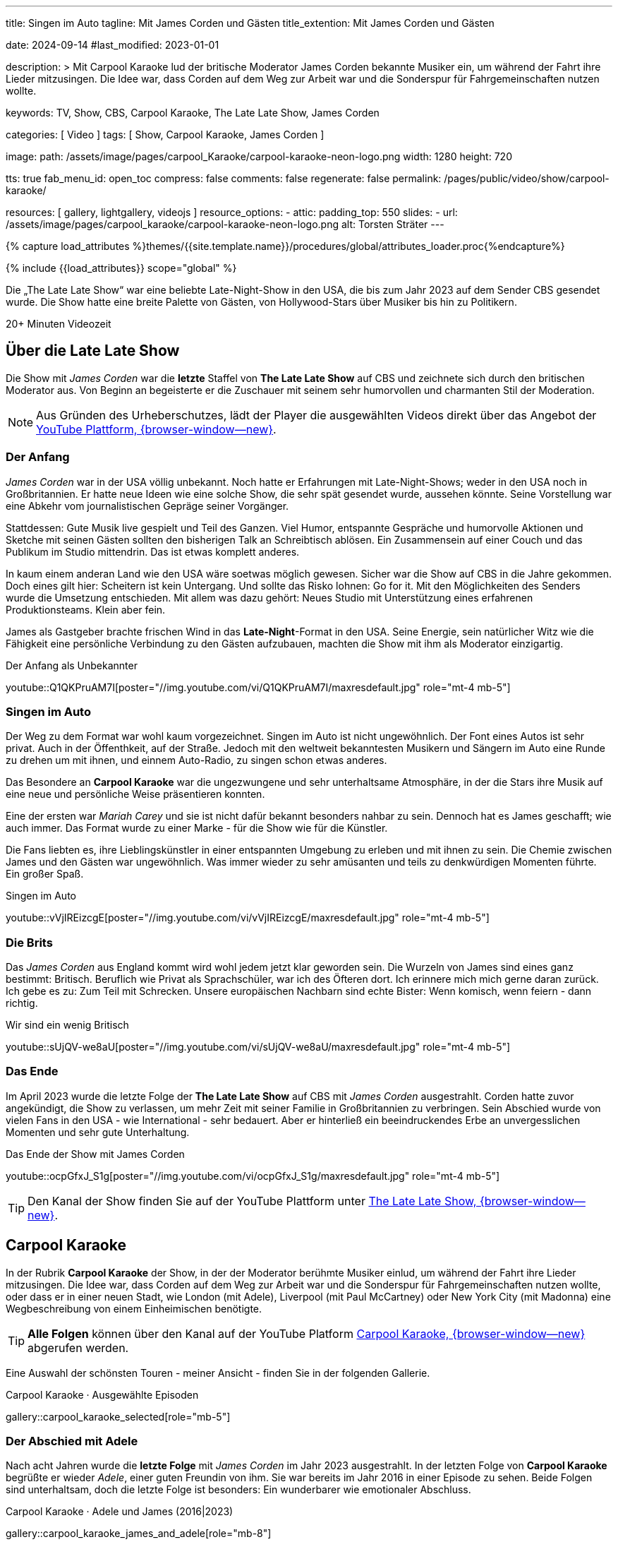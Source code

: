---
title:                                  Singen im Auto
tagline:                                Mit James Corden und Gästen
title_extention:                        Mit James Corden und Gästen


date:                                   2024-09-14
#last_modified:                         2023-01-01

description: >
                                        Mit Carpool Karaoke lud der britische Moderator James Corden
                                        bekannte Musiker ein, um während der Fahrt ihre Lieder mitzusingen.
                                        Die Idee war, dass Corden auf dem Weg zur Arbeit war und die
                                        Sonderspur für Fahrgemeinschaften nutzen wollte.

keywords:                               TV, Show, CBS, Carpool Karaoke, The Late Late Show, James Corden

categories:                             [ Video ]
tags:                                   [ Show, Carpool Karaoke, James Corden ]

image:
  path:                                 /assets/image/pages/carpool_Karaoke/carpool-karaoke-neon-logo.png
  width:                                1280
  height:                               720

tts:                                    true
fab_menu_id:                            open_toc
compress:                               false
comments:                               false
regenerate:                             false
permalink:                              /pages/public/video/show/carpool-karaoke/

resources:                              [ gallery, lightgallery, videojs ]
resource_options:
  - attic:
      padding_top:                      550
      slides:
        - url:                          /assets/image/pages/carpool_karaoke/carpool-karaoke-neon-logo.png
          alt:                          Torsten Sträter
---

// Page Initializer
// =============================================================================
// Enable the Liquid Preprocessor
:page-liquid:

// Set (local) page attributes here
// -----------------------------------------------------------------------------
// :page--attr:                         <attr-value>

//  Load Liquid procedures
// -----------------------------------------------------------------------------
{% capture load_attributes %}themes/{{site.template.name}}/procedures/global/attributes_loader.proc{%endcapture%}

// Load page attributes
// -----------------------------------------------------------------------------
{% include {{load_attributes}} scope="global" %}


// Page content
// ~~~~~~~~~~~~~~~~~~~~~~~~~~~~~~~~~~~~~~~~~~~~~~~~~~~~~~~~~~~~~~~~~~~~~~~~~~~~~
[role="dropcap"]
Die „The Late Late Show“ war eine beliebte Late-Night-Show in den USA, die bis
zum Jahr 2023 auf dem Sender CBS gesendet wurde. Die Show hatte eine breite
Palette von Gästen, von Hollywood-Stars über Musiker bis hin zu Politikern.

++++
<div class="video-title">
  <i class="mdib mdi-bs-primary mdib-clock mdib-24px mr-2"></i>
  20+ Minuten Videozeit
</div>
++++

// Include sub-documents (if any)
// -----------------------------------------------------------------------------
[role="mt-5"]
== Über die Late Late Show

Die Show mit _James Corden_ war die *letzte* Staffel von *The Late Late Show* 
auf CBS und zeichnete sich durch den britischen Moderator aus. Von Beginn
an begeisterte er die Zuschauer mit seinem sehr humorvollen und charmanten
Stil der Moderation.

[role="mt-4 mb-5"]
[NOTE]
====
Aus Gründen des Urheberschutzes, lädt der Player die ausgewählten Videos direkt
über das Angebot der
link://youtube.com[YouTube Plattform, {browser-window--new}].
====


[role="mt-4"]
=== Der Anfang

_James Corden_ war in der USA völlig unbekannt. Noch hatte er Erfahrungen mit
Late-Night-Shows; weder in den USA noch in Großbritannien. Er hatte neue Ideen
wie eine solche Show, die sehr spät gesendet wurde, aussehen könnte. Seine
Vorstellung war eine Abkehr vom journalistischen Gepräge seiner Vorgänger.

Stattdessen: Gute Musik live gespielt und Teil des Ganzen. Viel Humor,
entspannte Gespräche und humorvolle Aktionen und Sketche mit seinen Gästen
sollten den bisherigen Talk an Schreibtisch ablösen. Ein Zusammensein auf
einer Couch und das Publikum im Studio mittendrin. Das ist etwas komplett
anderes. 

In kaum einem anderan Land wie den USA wäre soetwas möglich gewesen. Sicher
war die Show auf CBS in die Jahre gekommen. Doch eines gilt hier: Scheitern
ist kein Untergang. Und sollte das Risko lohnen: Go for it. Mit den Möglichkeiten
des Senders wurde die Umsetzung entschieden. Mit allem was dazu gehört:
Neues Studio mit Unterstützung eines erfahrenen Produktionsteams. Klein aber
fein.

James als Gastgeber brachte frischen Wind in das **Late-Night**-Format in den
USA. Seine Energie, sein natürlicher Witz wie die Fähigkeit eine persönliche
Verbindung zu den Gästen aufzubauen, machten die Show mit ihm als Moderator
einzigartig.

.Der Anfang als Unbekannter
youtube::Q1QKPruAM7I[poster="//img.youtube.com/vi/Q1QKPruAM7I/maxresdefault.jpg" role="mt-4 mb-5"]

[role="mt-4"]
=== Singen im Auto

Der Weg zu dem Format war wohl kaum vorgezeichnet. Singen im Auto ist nicht
ungewöhnlich. Der Font eines Autos ist sehr privat. Auch in der Öffenthkeit,
auf der Straße. Jedoch mit den weltweit bekanntesten Musikern und Sängern im
Auto eine Runde zu drehen um mit ihnen, und einnem Auto-Radio, zu singen schon
etwas anderes.

Das Besondere an *Carpool Karaoke* war die ungezwungene und sehr unterhaltsame
Atmosphäre, in der die Stars ihre Musik auf eine neue und persönliche Weise
präsentieren konnten.

Eine der ersten war _Mariah Carey_ und sie ist nicht dafür bekannt besonders
nahbar zu sein. Dennoch hat es James geschafft; wie auch immer. Das Format
wurde zu einer Marke - für die Show wie für die Künstler.

Die Fans liebten es, ihre Lieblingskünstler in einer entspannten Umgebung zu
erleben und mit ihnen zu sein. Die Chemie zwischen James und den Gästen war
ungewöhnlich. Was immer wieder zu sehr amüsanten und teils zu denkwürdigen
Momenten führte. Ein großer Spaß.

.Singen im Auto
youtube::vVjIREizcgE[poster="//img.youtube.com/vi/vVjIREizcgE/maxresdefault.jpg" role="mt-4 mb-5"]


[role="mt-4"]
=== Die Brits

Das _James Corden_ aus England kommt wird wohl jedem jetzt klar geworden sein.
Die Wurzeln von James sind eines ganz bestimmt: Britisch. Beruflich wie Privat
als Sprachschüler, war ich des Öfteren dort. Ich erinnere mich mich gerne daran
zurück. Ich gebe es zu: Zum Teil mit Schrecken. Unsere europäischen Nachbarn
sind echte Bister: Wenn komisch, wenn feiern - dann richtig.

.Wir sind ein wenig Britisch
youtube::sUjQV-we8aU[poster="//img.youtube.com/vi/sUjQV-we8aU/maxresdefault.jpg" role="mt-4 mb-5"]


[role="mt-4"]
=== Das Ende

Im April 2023 wurde die letzte Folge der *The Late Late Show* auf CBS mit
_James Corden_ ausgestrahlt. Corden hatte zuvor angekündigt, die Show zu
verlassen, um mehr Zeit mit seiner Familie in Großbritannien zu verbringen.
Sein Abschied wurde von vielen Fans in den USA - wie International - sehr
bedauert. Aber er hinterließ ein beeindruckendes Erbe an unvergesslichen
Momenten und sehr gute Unterhaltung.

.Das Ende der Show mit James Corden
youtube::ocpGfxJ_S1g[poster="//img.youtube.com/vi/ocpGfxJ_S1g/maxresdefault.jpg" role="mt-4 mb-5"]


[role="mt-4 mb-5"]
[TIP]
====
Den Kanal der Show finden Sie auf der YouTube Plattform unter
link://youtube.com/@TheLateLateShow[The Late Late Show, {browser-window--new}].
====


[role="mt-5"]
== Carpool Karaoke

In der Rubrik *Carpool Karaoke* der Show, in der der Moderator berühmte Musiker
einlud, um während der Fahrt ihre Lieder mitzusingen. Die Idee war, dass Corden
auf dem Weg zur Arbeit war und die Sonderspur für Fahrgemeinschaften nutzen
wollte, oder dass er in einer neuen Stadt, wie London (mit Adele), Liverpool
(mit Paul McCartney) oder New York City (mit Madonna) eine Wegbeschreibung von
einem Einheimischen benötigte.

[role="mt-4 mb-5"]
[TIP]
====
*Alle Folgen* können über den Kanal auf der YouTube Platform
link://www.youtube.com/hashtag/carpoolkaraoke[Carpool Karaoke, {browser-window--new}]
abgerufen werden.
====

Eine Auswahl der schönsten Touren - meiner Ansicht - finden Sie in der
folgenden Gallerie.

.Carpool Karaoke · Ausgewählte Episoden
gallery::carpool_karaoke_selected[role="mb-5"]


[role="mt-4"]
=== Der Abschied mit Adele

Nach acht Jahren wurde die *letzte Folge* mit _James Corden_ im Jahr 2023
ausgestrahlt. In der letzten Folge von *Carpool Karaoke* begrüßte er wieder
_Adele_, einer guten Freundin von ihm. Sie war bereits im Jahr 2016 in einer
Episode zu sehen. Beide Folgen sind unterhaltsam, doch die letzte Folge ist
besonders: Ein wunderbarer wie emotionaler Abschluss.

.Carpool Karaoke · Adele und James (2016|2023)
gallery::carpool_karaoke_james_and_adele[role="mb-8"]



